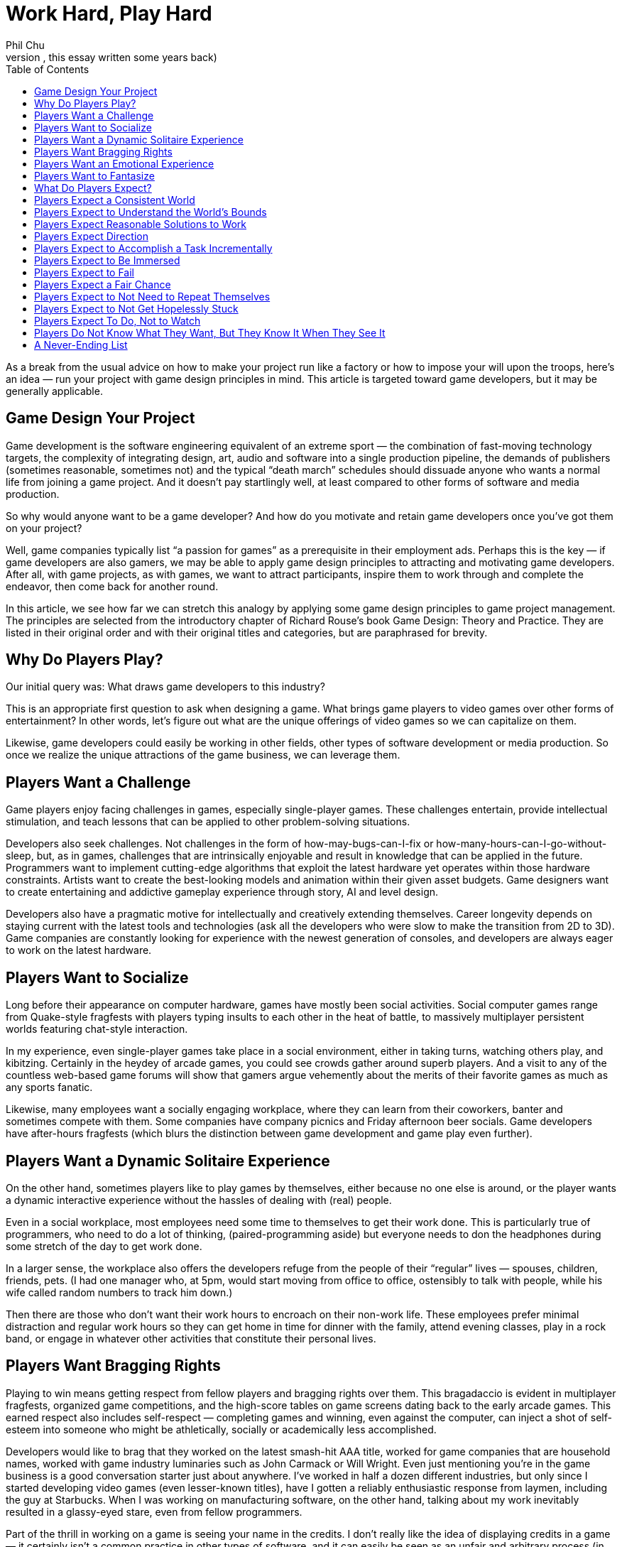 :toc:

= Work Hard, Play Hard
Phil Chu
:description:
(After reading the first edition of Richard Rouse’s Game Design: Theory and Practice years ago, I wondered if the game design principles he listed could be applied to “designing” game dev itself — hence, this essay written some years back)
As a break from the usual advice on how to make your project run like a factory or how to impose your will upon the troops, here’s an idea — run your project with game design principles in mind. This article is targeted toward game developers, but it may be generally applicable.

== Game Design Your Project

Game development is the software engineering equivalent of an extreme sport — the combination of fast-moving technology targets, the complexity of integrating design, art, audio and software into a single production pipeline, the demands of publishers (sometimes reasonable, sometimes not) and the typical “death march” schedules should dissuade anyone who wants a normal life from joining a game project. And it doesn’t pay startlingly well, at least compared to other forms of software and media production.

So why would anyone want to be a game developer? And how do you motivate and retain game developers once you’ve got them on your project?

Well, game companies typically list “a passion for games” as a prerequisite in their employment ads. Perhaps this is the key — if game developers are also gamers, we may be able to apply game design principles to attracting and motivating game developers. After all, with game projects, as with games, we want to attract participants, inspire them to work through and complete the endeavor, then come back for another round.

In this article, we see how far we can stretch this analogy by applying some game design principles to game project management. The principles are selected from the introductory chapter of Richard Rouse’s book Game Design: Theory and Practice. They are listed in their original order and with their original titles and categories, but are paraphrased for brevity.

== Why Do Players Play?

Our initial query was: What draws game developers to this industry?

This is an appropriate first question to ask when designing a game. What brings game players to video games over other forms of entertainment? In other words, let’s figure out what are the unique offerings of video games so we can capitalize on them.

Likewise, game developers could easily be working in other fields, other types of software development or media production. So once we realize the unique attractions of the game business, we can leverage them.

== Players Want a Challenge

Game players enjoy facing challenges in games, especially single-player games. These challenges entertain, provide intellectual stimulation, and teach lessons that can be applied to other problem-solving situations.

Developers also seek challenges. Not challenges in the form of how-may-bugs-can-I-fix or how-many-hours-can-I-go-without-sleep, but, as in games, challenges that are intrinsically enjoyable and result in knowledge that can be applied in the future. Programmers want to implement cutting-edge algorithms that exploit the latest hardware yet operates within those hardware constraints. Artists want to create the best-looking models and animation within their given asset budgets. Game designers want to create entertaining and addictive gameplay experience through story, AI and level design.

Developers also have a pragmatic motive for intellectually and creatively extending themselves. Career longevity depends on staying current with the latest tools and technologies (ask all the developers who were slow to make the transition from 2D to 3D). Game companies are constantly looking for experience with the newest generation of consoles, and developers are always eager to work on the latest hardware.

== Players Want to Socialize

Long before their appearance on computer hardware, games have mostly been social activities. Social computer games range from Quake-style fragfests with players typing insults to each other in the heat of battle, to massively multiplayer persistent worlds featuring chat-style interaction.

In my experience, even single-player games take place in a social environment, either in taking turns, watching others play, and kibitzing. Certainly in the heydey of arcade games, you could see crowds gather around superb players. And a visit to any of the countless web-based game forums will show that gamers argue vehemently about the merits of their favorite games as much as any sports fanatic.

Likewise, many employees want a socially engaging workplace, where they can learn from their coworkers, banter and sometimes compete with them. Some companies have company picnics and Friday afternoon beer socials. Game developers have after-hours fragfests (which blurs the distinction between game development and game play even further).

== Players Want a Dynamic Solitaire Experience

On the other hand, sometimes players like to play games by themselves, either because no one else is around, or the player wants a dynamic interactive experience without the hassles of dealing with (real) people.

Even in a social workplace, most employees need some time to themselves to get their work done. This is particularly true of programmers, who need to do a lot of thinking, (paired-programming aside) but everyone needs to don the headphones during some stretch of the day to get work done.

In a larger sense, the workplace also offers the developers refuge from the people of their “regular” lives — spouses, children, friends, pets. (I had one manager who, at 5pm, would start moving from office to office, ostensibly to talk with people, while his wife called random numbers to track him down.)

Then there are those who don’t want their work hours to encroach on their non-work life. These employees prefer minimal distraction and regular work hours so they can get home in time for dinner with the family, attend evening classes, play in a rock band, or engage in whatever other activities that constitute their personal lives.

== Players Want Bragging Rights

Playing to win means getting respect from fellow players and bragging rights over them. This bragadaccio is evident in multiplayer fragfests, organized game competitions, and the high-score tables on game screens dating back to the early arcade games. This earned respect also includes self-respect — completing games and winning, even against the computer, can inject a shot of self-esteem into someone who might be athletically, socially or academically less accomplished.

Developers would like to brag that they worked on the latest smash-hit AAA title, worked for game companies that are household names, worked with game industry luminaries such as John Carmack or Will Wright. Even just mentioning you’re in the game business is a good conversation starter just about anywhere. I’ve worked in half a dozen different industries, but only since I started developing video games (even lesser-known titles), have I gotten a reliably enthusiastic response from laymen, including the guy at Starbucks. When I was working on manufacturing software, on the other hand, talking about my work inevitably resulted in a glassy-eyed stare, even from fellow programmers.

Part of the thrill in working on a game is seeing your name in the credits. I don’t really like the idea of displaying credits in a game — it certainly isn’t a common practice in other types of software, and it can easily be seen as an unfair and arbitrary process (in the film industry, it has political to the point where there are union rules about film credits). But it does seem to provide motivation and is important for career advancement in the game industry (many game job ads list credits on shipping titles as a requirement).

== Players Want an Emotional Experience

Compared to other media such as film and literature, games usually exhibit limited emotional range, but at the very least all games attempt to produce excitement and a sense of accomplishment in game players.

Game developers want to experience those emotions in game development, too. Ideally, developers should feel an increasing level of adrenalin rush and anticipation as the project nears completion, and the gold submission should be accompanied by a profound sense of achievement. Pace is important — the end of the project should be the most gratifying, not anticlimactic.

Good emotions: interest, confidence, anticipation, excitement, satisfaction. Bad emotions: frustration, nervousness, disappointment, anger, ennui.

== Players Want to Fantasize

Games take players away from their normal lives by immersing them in fictional environments and circumstances. As in the movies, the game world is idealized — with the exception of The Sims, you’re not bothered by household chores, taxes, and addressing bodily functions.

In the workplace, of course, you still have to deal with bodily functions and taxes, but a job still offers a world separate from the home life and roles and missions that are different and possibly more exciting than available in the personal life. To different degrees, companies are like role-playing games in assigning employees to different official categories — game designer, producer, programmer, artist. Startup companies with more loosely defined responsibilities allow employees to assume a “be all you can be” attitude.

== What Do Players Expect?

Now that we’ve established what motivates people to become game developers, it’s time to address the second part of our query. Once we’ve got a developer on our project, how do we keep him present, happy and motivated?

In game design, we have the same issue — once a player has decided to play a game, he has expectations that must be fulfilled for him to enjoy and complete the game, so it is important to identify those expectations, conscious or not.

== Players Expect a Consistent World

Players expect their actions in a game to have predictable results. Not right in the beginning — the player has to experiment a bit, in the way that infants do learn about their environment, to understand how things work in the game world. Seemingly arbitrary cause-and-effect will discourage the player and give the impression that the game is rigged.

In a game development setting, motivational pats on the back and even concrete rewards like raises and bonuses will not have the intended effect if the developer cannot understand how to get those rewards. Even worse are unpredictable punishments — if working harder or taking extra responsibility results in censure, then the developer will adopt a fatalistic and passive attitude. In some extreme cases, I’ve seen employees refuse to do anything until explicitly given an order or perform deliberately bad work.

== Players Expect to Understand the World’s Bounds

In games, players expect to recognize boundaries on actions and movement. Visual cues such as walls and precipices indicate the world’s physical boundaries. The available controller actions constrain physical actions, e.g. some games have no jump button.

In the workplace, the employee wants to know the boundaries, too (they may think they don’t want to have boundaries, but at the very least, they need to know the ones that do exist). For legal reasons, corporations often communicate boundaries on acceptable workplace behavior through orientations for new employees, employment handbooks explaining company policy, and, when they’re particularly nervous about it, various forms of “sensitivity” training.

But all the legalese is ineffective without visible enforcement. Termination or other corrective actions will signal to everyone that the offending behavior, whether it be sexual harrassment or just talking back to the boss, is out of bounds. Letting the behavior go will either lead to ambiguity or signal tacit approval.

Boundaries also include organizational boundaries. Game projects typically provide the publisher with a project document listing key roles and responsibilities of the development staff. This type of documentation is also useful to the team, so they have an idea who’s in charge of what and who reports to whom. Management often finds it convenient to keep these roles vague, which has the advantage of providing some flexibility, but doing this for political reasons will just result in confusion and recriminations.

== Players Expect Reasonable Solutions to Work

After gaining some experience with a game, the player has idea how to solve problems in the game. The player will be frustrated and irritated if any reasonable solutions based on the gameplay so far turn out to be ineffective. So designers should take care to accomodate such solutions even if they are not the primary solutions intended by the designer.

Game developers also expect reasonable solutions to work (how many times have you heard, why doesn’t this work?) Game development is often at the cutting edge in terms of technology and scale, so oftentimes techniques that “should” work, don’t. Even, tools and middleware and equipment for game development are notoriously flakey.

So it is important to ensure that everything within control works like it should. The devkits provided by the console makers may arrive late and crash frequently, but the commodity hardware and software (desktop and server computers, email, backup software, for example) should be rock solid. Compilers, debugging tools, and game engine middleware are often inadequately documented and in a beta state, so the production pipeline and internal tools should be well documented. The smoothest-running game projects I’ve seen still had plenty of mystery code, halting production pipelines, and IT glitches like servers crashing, data irretrievably lost, and ill-timed upgrades during crunch times.

== Players Expect Direction

A game should give some indication of the the player’s objectives. Otherwise the player may roam the game aimlessly wondering what to do, randomly attacking objects, NPC’s and other players just to see if something will happen.
Game developers can also roam around a game project aimlessly. In the worst case, they will break other developer’s code and art, and bitch, moan and complain.

Everyone wants to know what the game is about. What’s the story? What type of gameplay are we trying to achieve? How does it fit in and compete with other titles on the market? This is what a high-concept documents is supposed to communicate, and this document should be readily available in-house as well as distributed to publishers. If you can’t convince your own team of the viability of the game vision, then it’s much less likely you can persuade publishers, their marketing staff, and retailers to buy into that vision.

Direction is also provided by the schedule. The final release date and interim milestones, including specification of the critical features required at each point, should be clear, reliable and changed only in drastic situations that warrant changing the entire schedule. In other words, the milestones and release dates should not be moving targets.

Scheduling is often performed down to a fine-grained level, in some cases to tasking day by day by day or even by hours. But while some developers may require micromanagement, it is important to make a distinction between this kind of supervision and a global schedule that the entire organization needs to be working toward. A day-to-day or even weekly schedule is volatile — vacations, sick days, emergency bugs and demos, server crashes and other natural disasters happen. Some tasks take longer than expected and some turn out to be easier than anticipated, and sometimes it makes sense to reorder them, but overall they should average out to meet the scheduled milestones.

== Players Expect to Accomplish a Task Incrementally

Players usually know the overall objective in the game but expect to achieve this objective via a succession of subgoals. This provides awareness of incremental progress and reassurance that the player is on track. Without this feedback, a player could go off course and not realize it.

Not only do game developers find completing subgoals more tractable than large monolithic tasks, subdividing large tasks is vital to risk management and project scheduling. Then progress can be measured and validated by monitoring the completion of these subtasks. When developers jump into general assignments such as implementing renderers, physics engines, AI without defining components and tests that can be completed in sequence, then such a project can drag on for months without visible progress, until it becomes apparent that it’s going in the wrong direction or that no progress is actually being made.

== Players Expect to Be Immersed

Obtrusive user interfaces and game glitches, particularly crashes, distract from the player experience. And a character that is difficult to control or unappealing will also prevent the player from comfortably playing that role and feeling part of the game world.

In a game development environment, you also want each team member to feel immersed in the project and concentrate on getting the job done without distraction. Bureacratic and corporate artifacts should not intrude on what should be a project that is rewarding unto itself. For example, timecards and sign-in sheets, thick employee handbooks, administrative paperwork, will remind employees they are on the clock and working for “the man”. Instead, the necessary evils of running a business should be kept simple and to a minimum, and the environment should exude the exciting aspects of the game industry — the office should have plenty of games, industry magazines, posters, etc.

As far as providing a suitably appealing and easily assumable character to play, this does have a counterpart in the game project, too. Each developer plays a role (sometimes more than one) — an enjoyable role will be played with gusto, a distasteful role will be dreaded and performed without enthusiasm.

== Players Expect to Fail

Players want challenge, so naturally they expect to fail at some points in the game. Moreover, those failures should stem from inadequate or incorrect play, rather than “tricks” or “cheap shots” utilized by the game. And the game should start out easy and ramp up later in difficulty to avoid discouraging players before the reward of the gameplay becomes apparent.

Game developers are also in the business for a challenge (or at least they should be), so they cannot be held back by fear of failure. On the contrary, developers should learn from failure. Attempts to implement new algorithms, use new tools will almost certainly result in some failures, all as part of the learning process and should be anticipated in the schedule. (This area where breaking schedules down too far will diverge from reality — you don’t know how many different implementations of say, a dynamic shadow algorithm, you might try, but you should know when it has to be completely done).

These setbacks are acceptable as long as they are natural byproducts of the learning process, but aggravating if they are imposed by outside factors. Unrealistic schedules and frequent crunch times will leave room for less error while simultaneously increasing the number of mistakes. Unreliable hardware and tools…

As with a game, a game project should start out easy, so everyone gets in the flow and understands the rules — how to work with the production pipeline, how to work with the rest of the team.

== Players Expect a Fair Chance

Although players expect to fail, they also expect a fair chance. Ideally, a player should be able to make it all the way through the game on the first attempt if no mistakes are made. This means that progress shouldn’t require trial and error — it should be possible to deduce a successful path through the game. If the player finds that the only way to progress in the game is through gessing from sets of random choices, then it will seem like a waste of time.

Game developers also will become frustrated if it seems they have no way to make decisions short of guessing.

== Players Expect to Not Need to Repeat Themselves

Players get annoyed if they have to repeat any tedious or painful portions of the game. Hence the availability of game saves, and, in particular, checkpoint saves.

The most obvious analogy in game development is avoiding loss of work. Code, game assets, and even production documents should be frequently adn regularly checked into a source control system. And everything should be backed up periodically, with the archive media stored off site and test restores performed to verify the backup integrity. This will seem obvious to some and extreme to others, but data loss due to accidental erasure, hardware failures, and absent or faulty backups is all too common.

Another interpretation of this game design principle is that team members shouldn’t be duplicating work. For example, timely communication and visibility of the code base should allow programmers to avoid redundant work and encourage code sharing. The game design and requirements, production pipeline, and any project and corporate procedures should be documented and easily accessible to avoid inefficiency in explaining and learning.

== Players Expect to Not Get Hopelessly Stuck

A game should not allow a player to get stuck in a position from which there is no chance to complete or win the game. For example, a player should not be able to jump into a while from which there is no escape, aside from quitting the game. Either provide a way out or put the player out of his misery.

Developers also resent ending up in situations where they can’t succeed, and rather than hit the Quit button, they may just sit there, resentful and apathetic. If they feel they’re faced with unfair expectations given unrealistic schedules, unbounded features, late or scarce tools and assets, then they won’t even try. If a developer is just not capable enough to succeed, then there’s no point in breeding resentment by letting him linger on.

== Players Expect To Do, Not to Watch

Rouse opines that players want to play, not watch cut scenes. While cut scenes can be instrumental in communicating narrative and setting up new levels, the duration of cut scenes should be kept to a minimum. Games that rely on cut scenes rather than gameplay inevitably fail to keep the gamers’ attention.

Developers don’t want to sit around and watch a game being put together — they want to be part of the action. Everyone has opinions on games and would like to develop a game that they actually want to play. You can’t have game design by committee, but soliciting ideas from everyone will make them feel like part of the creative process. Internal newsgroups or message boards can be used for exchanging ideas. Contents can be held for names. Songs voted on. Blog-style developer journals can be kept for historical and promotional purposes.

One way for developers to feel part of the game is to literally make them part of the game, by modelling characters to resemble staffers, incorporating inside jokes, recording project members’ voices for voiceovers — all of these will personalize the game for them.

== Players Do Not Know What They Want, But They Know It When They See It

Once a game has reached a playable state, it is important to test it with real players and gauge their reactions. Focus groups cannot be relied upon to make game design decisions — that would be too easy. Rather, it is incumbent upon the game designer to observe their reactions and use observation and experience to discern what is and is not working in the game.

Similarly, employees may not be able to articulate precisely what they want in a workplace or project. Putting up suggestion boxes and soliciting feedback in employee reviews may elicit some useful ideas, but you’ll get a lot of advice on running the project that still doesn’t necessarily fix problems that are disturbing them. There is no substitute for the scientific method — observe your team dynamics, hypothesize about what’s fundamentally not working (or working), make corresponding adjustments and verify your fixes work.

== A Never-Ending List

Besides playtesting and following the rules described above, a game designer can come up with any number of game design principles based on experience and personal tastes.

In project management, also, the best rule of thumb is to use one’s own preferences. What kind of project do you want to work on? Why are you in the game business, what attracts you to a project and what would be your expectations? As they say, your mileage may vary, but if you at least design a project that you would want to be part of, then you have something that appeals to at least one known type of person.

